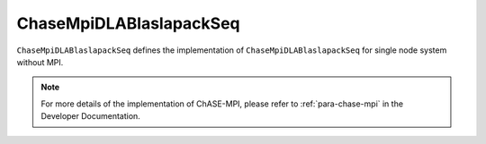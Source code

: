 
ChaseMpiDLABlaslapackSeq
^^^^^^^^^^^^^^^^^^^^^^^^^

``ChaseMpiDLABlaslapackSeq`` defines the implementation of ``ChaseMpiDLABlaslapackSeq``
for single node system without MPI.  


.. note::
    For more details of the implementation of ChASE-MPI, please refer to :ref:`para-chase-mpi`
    in the Developer Documentation.

